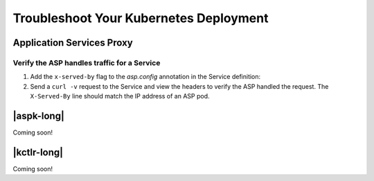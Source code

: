 Troubleshoot Your Kubernetes Deployment
=======================================

Application Services Proxy
--------------------------

.. _k8s-asp-verify:

Verify the ASP handles traffic for a Service
````````````````````````````````````````````

#. Add the ``x-served-by`` flag to the `asp.config` annotation in the Service definition:

   .. literalinclude:: /_static/config_examples/f5-asp-k8s-example-service.yaml
      :linenos:
      :emphasize-lines: 12

#. Send a ``curl -v`` request to the Service and view the headers to verify the ASP handled the request.
   The ``X-Served-By`` line should match the IP address of an ASP pod.

   .. code-block:: bash
      :emphasize-lines: 15

      k8s-worker-0 core:~$ curl -v http://172.16.1.19:30597
      * Rebuilt URL to: http://172.16.1.19:30597/
      *   Trying 172.16.1.19...
      * TCP_NODELAY set
      * Connected to 172.16.1.19 (172.16.1.19) port 30597 (#0)
      > GET / HTTP/1.1
      > Host: 172.16.1.19:30597
      > User-Agent: curl/7.50.2
      > Accept: */*
      >
      < HTTP/1.1 200 OK
      < Date: Fri, 17 Feb 2017 23:14:32 GMT
      < Connection: keep-alive
      < Transfer-Encoding: chunked
      < X-Served-By: 10.2.0.123
      <
      * Curl_http_done: called premature == 0
      * Connection #0 to host 172.16.1.19 left intact
      Hello Kubernetes!


|aspk-long|
-----------

Coming soon!

|kctlr-long|
------------

Coming soon!




